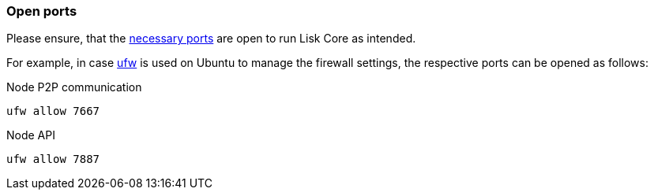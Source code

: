 === Open ports

Please ensure, that the xref:beta@ROOT::understand-blockchain/mainchain.adoc[necessary ports] are open to run Lisk Core as intended.

For example, in case https://wiki.ubuntu.com/UncomplicatedFirewall[ufw^] is used on Ubuntu to manage the firewall settings, the respective ports can be opened as follows:

.Node P2P communication
[source,bash]
----
ufw allow 7667
----

.Node API
[source,bash]
----
ufw allow 7887
----


